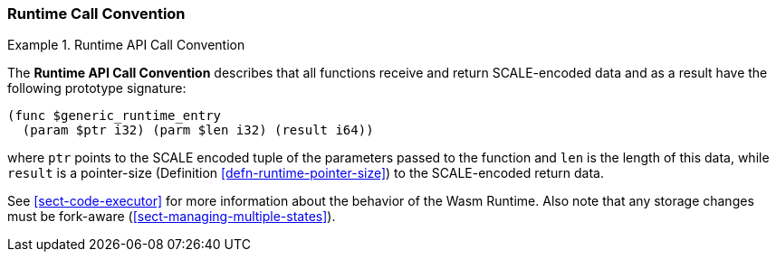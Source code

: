 === Runtime Call Convention

.Runtime API Call Convention
[#defn-runtime-api-convention]
====
The *Runtime API Call Convention* describes that all functions receive and
return SCALE-encoded data and as a result have the following prototype
signature:

[source,wat]
----
(func $generic_runtime_entry
  (param $ptr i32) (parm $len i32) (result i64))
----

where `ptr` points to the SCALE encoded tuple of the parameters passed to the
function and `len` is the length of this data, while `result` is a pointer-size
(Definition <<defn-runtime-pointer-size>>) to the SCALE-encoded return data.
====

See <<sect-code-executor>> for more information about the behavior of the Wasm
Runtime. Also note that any storage changes must be fork-aware
(<<sect-managing-multiple-states>>).
